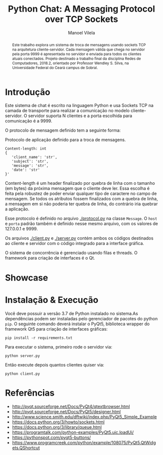 #+STARTUP: showall align
#+OPTIONS: todo:nil tasks:("IN-PROGRESS" "DONE") tags:nil toc:nil
#+TITLE: Python Chat: A Messaging Protocol over TCP Sockets
#+AUTHOR: Manoel Vilela
#+LANGUAGE: bt-br
#+LATEX_HEADER: \usepackage[]{babel}
#+LATEX_HEADER: \usepackage{indentfirst}
#+LATEX_HEADER: \renewcommand\listingscaption{Código}
[[./pics/ufc.png]]

#+BEGIN_abstract

Este trabalho explora um sistema de troca de mensagens usando sockets
TCP na arquitetura cliente-servidor. Cada mensagem válida que chega no
servidor pela porta 9999 é apresentada no servidor e enviada para
todos os clientes atuais conectados. Projeto destinado a trabalho
final da disciplina Redes de Computadores, 2018.2, orientado por
Professor Wendley S. Silva, na Universidade Federal do Ceará campus de
Sobral.

#+END_abstract


* Introdução

Este sistema de chat é escrito na linguagem Python e usa Sockets TCP
na camada de transporte para realizar a comunicação no modelo
cliente-servidor. O servidor suporta N clientes e a porta escolhida para
comunicação é a 9999.

O protocolo de mensagem definido tem a seguinte forma:

#+ATTR_LATEX: :placement [H]
#+CAPTION: Protocolo de aplicação definido para a troca de mensagens.
#+BEGIN_SRC text
  Content-length: int
  {
     'client_name': 'str',
     'subject': 'str',
     'message': 'str',
     'date': 'str'
  }'
#+END_SRC

Content-length é um header finalizado por quebra de linha com o
tamanho (em bytes) da próxima mensagem que o cliente deve ler. Essa
escolha é feita pela robustez de poder enviar qualquer tipo de
caractere no campo de mensagem. Se todos os atributos fossem
finalizados com a quebra de linha, a mensagem em si não
poderia ter quebra de linha, do contrário iria quebrar a aplicação.

Esse protocolo é definido no arquivo [[./protocol.py]] na classe
~Message~. O ~host~ e ~porta~ padrão também é definido nesse mesmo
arquivo, com os valores de 127.0.0.1 e 9999.

Os arquivos [[./client.py]] e [[./server.py]] contém ambos os códigos destinados ao
cliente e servidor com o código integrado para a interface gráfica.

O sistema de concorrência é gerenciado usando filas e threads. O
framework para criação de interfaces é o Qt.


* TODO Showcase

[[./pics/application.gif]]

* Instalação & Execução

Você deve possuir a versão 3.7 de Python instalado no sistema.As
dependências podem ser instaladas pelo gerenciador de pacotes do
python ~pip~. O seguinte comando deverá instalar o PyQt5, biblioteca
wrapper do framework Qt5 para criação de interfaces gráficas:

#+BEGIN_SRC shell
pip install -r requirements.txt
#+END_SRC

Para executar o sistema, primeiro rode o servidor via:

#+BEGIN_SRC shell
python server.py
#+END_SRC

Então execute depois quantos clientes quiser via:

#+BEGIN_SRC shell
python client.py
#+END_SRC


* Referências

+ http://pyqt.sourceforge.net/Docs/PyQt4/qtextbrowser.html
+ http://pyqt.sourceforge.net/Docs/PyQt5/designer.html
+ http://www.science.smith.edu/dftwiki/index.php/PyQt5_Simple_Example
+ https://docs.python.org/3/howto/sockets.html
+ https://docs.python.org/3/library/queue.html
+ https://programtalk.com/python-examples/PyQt5.uic.loadUi/
+ https://pythonspot.com/pyqt5-buttons/
+ https://www.programcreek.com/python/example/108075/PyQt5.QtWidgets.QShortcut
